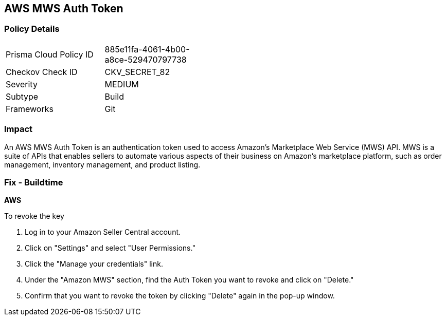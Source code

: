 == AWS MWS Auth Token


=== Policy Details 

[width=45%]
[cols="1,1"]
|===
|Prisma Cloud Policy ID
|885e11fa-4061-4b00-a8ce-529470797738

|Checkov Check ID
|CKV_SECRET_82

|Severity
|MEDIUM

|Subtype
|Build

|Frameworks
|Git

|===



=== Impact
An AWS MWS Auth Token is an authentication token used to access Amazon's Marketplace Web Service (MWS) API. MWS is a suite of APIs that enables sellers to automate various aspects of their business on Amazon's marketplace platform, such as order management, inventory management, and product listing.

=== Fix - Buildtime


*AWS* 

To revoke the key

. Log in to your Amazon Seller Central account.
. Click on "Settings" and select "User Permissions."
. Click the "Manage your credentials" link.
. Under the "Amazon MWS" section, find the Auth Token you want to revoke and click on "Delete."
. Confirm that you want to revoke the token by clicking "Delete" again in the pop-up window.
